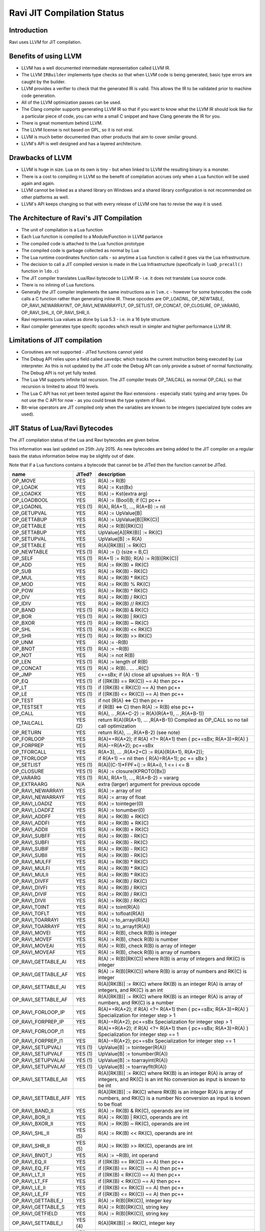 Ravi JIT Compilation Status
===========================

Introduction
------------
Ravi uses LLVM for JIT compilation. 

Benefits of using LLVM
----------------------
* LLVM has a well documented intermediate representation called LLVM IR.
* The LLVM ``IRBuilder`` implements type checks so that when LLVM code is being generated, basic type errors are caught by the builder. 
* LLVM provides a verifier to check that the generated IR is valid. This allows the IR to be validated prior to machine code generation.
* All of the LLVM optimization passes can be used.
* The Clang compiler supports generating LLVM IR so that if you want to know what the LLVM IR should look like for a particular piece of code, you can write a small C snippet and have Clang generate the IR for you.
* There is great momentum behind LLVM.
* The LLVM license is not based on GPL, so it is not viral.
* LLVM is much better documented than other products that aim to cover similar ground.
* LLVM's API is well designed and has a layered architecture.

Drawbacks of LLVM
-----------------
* LLVM is huge in size. Lua on its own is tiny - but when linked to LLVM the resulting binary is a monster.
* There is a cost to compiling in LLVM so the benefit of compilation accrues only when a Lua function will be used again and again.
* LLVM cannot be linked as a shared library on Windows and a shared library configuration is not recommended on other platforms as well.
* LLVM's API keeps changing so that with every release of LLVM one has to revise the way it is used.

The Architecture of Ravi's JIT Compilation
------------------------------------------
* The unit of compilation is a Lua function
* Each Lua function is compiled to a Module/Function in LLVM parlance
* The compiled code is attached to the Lua function prototype
* The compiled code is garbage collected as normal by Lua
* The Lua runtime coordinates function calls - so anytime a Lua function is called it goes via the Lua infrastructure. 
* The decision to call a JIT compiled version is made in the Lua Infrastructure (specifically in ``luaD_precall()`` function in ``ldo.c``)
* The JIT compiler translates Lua/Ravi bytecode to LLVM IR - i.e. it does not translate Lua source code.
* There is no inlining of Lua functions.
* Generally the JIT compiler implements the same instructions as in ``lvm.c`` - however for some bytecodes the code calls a C function rather than generating inline IR. These opcodes are OP_LOADNIL, OP_NEWTABLE, OP_RAVI_NEWARRAYINT, OP_RAVI_NEWARRAYFLT, OP_SETLIST, OP_CONCAT, OP_CLOSURE, OP_VARARG, OP_RAVI_SHL_II, OP_RAVI_SHR_II. 
* Ravi represents Lua values as done by Lua 5.3 - i.e. in a 16 byte structure. 
* Ravi compiler generates type specifc opcodes which result in simpler and higher performance LLVM IR.

Limitations of JIT compilation
------------------------------
* Coroutines are not supported - JITed functions cannot yield
* The Debug API relies upon a field called ``savedpc`` which tracks the current instruction being executed by Lua interpreter. As this is not updated by the JIT code the Debug API can only provide a subset of normal functionality. The Debug API is not yet fully tested.
* The Lua VM supports infinite tail recursion. The JIT compiler treats OP_TAILCALL as normal OP_CALL so that recursion is limited to about 110 levels.
* The Lua C API has not yet been tested against the Ravi extensions - especially static typing and array types. Do not use the C API for now - as you could break the type system of Ravi.
* Bit-wise operators are JIT compiled only when the variables are known to be integers (specialized byte codes are used).

JIT Status of Lua/Ravi Bytecodes
---------------------------------
The JIT compilation status of the Lua and Ravi bytecodes are given below.

This information was last updated on 25th July 2015. As new bytecodes are being added to the JIT compiler on a regular basis
the status information below may be slightly out of date.

Note that if a Lua functions contains a bytecode that cannot be be JITed then the function cannot be JITed.

+-------------------------+----------+--------------------------------------------------+
| name                    | JITed?   | description                                      |
+=========================+==========+==================================================+
| OP_MOVE                 | YES      | R(A) := R(B)                                     |
+-------------------------+----------+--------------------------------------------------+
| OP_LOADK                | YES      | R(A) := Kst(Bx)                                  |
+-------------------------+----------+--------------------------------------------------+
| OP_LOADKX               | YES      | R(A) := Kst(extra arg)                           |
+-------------------------+----------+--------------------------------------------------+
| OP_LOADBOOL             | YES      | R(A) := (Bool)B; if (C) pc++                     |
+-------------------------+----------+--------------------------------------------------+
| OP_LOADNIL              | YES (1)  | R(A), R(A+1), ..., R(A+B) := nil                 |
+-------------------------+----------+--------------------------------------------------+
| OP_GETUPVAL             | YES      | R(A) := UpValue[B]                               |
+-------------------------+----------+--------------------------------------------------+
| OP_GETTABUP             | YES      | R(A) := UpValue[B][RK(C)]                        |
+-------------------------+----------+--------------------------------------------------+
| OP_GETTABLE             | YES      | R(A) := R(B)[RK(C)]                              |
+-------------------------+----------+--------------------------------------------------+
| OP_SETTABUP             | YES      | UpValue[A][RK(B)] := RK(C)                       |
+-------------------------+----------+--------------------------------------------------+
| OP_SETUPVAL             | YES      | UpValue[B] := R(A)                               |
+-------------------------+----------+--------------------------------------------------+
| OP_SETTABLE             | YES      | R(A)[RK(B)] := RK(C)                             |
+-------------------------+----------+--------------------------------------------------+
| OP_NEWTABLE             | YES (1)  | R(A) := {} (size = B,C)                          |
+-------------------------+----------+--------------------------------------------------+
| OP_SELF                 | YES (1)  | R(A+1) := R(B); R(A) := R(B)[RK(C)]              |
+-------------------------+----------+--------------------------------------------------+
| OP_ADD                  | YES      | R(A) := RK(B) + RK(C)                            |
+-------------------------+----------+--------------------------------------------------+
| OP_SUB                  | YES      | R(A) := RK(B) - RK(C)                            |
+-------------------------+----------+--------------------------------------------------+
| OP_MUL                  | YES      | R(A) := RK(B) * RK(C)                            |
+-------------------------+----------+--------------------------------------------------+
| OP_MOD                  | YES      | R(A) := RK(B) % RK(C)                            |
+-------------------------+----------+--------------------------------------------------+
| OP_POW                  | YES      | R(A) := RK(B) ^ RK(C)                            |
+-------------------------+----------+--------------------------------------------------+
| OP_DIV                  | YES      | R(A) := RK(B) / RK(C)                            |
+-------------------------+----------+--------------------------------------------------+
| OP_IDIV                 | YES      | R(A) := RK(B) // RK(C)                           |
+-------------------------+----------+--------------------------------------------------+
| OP_BAND                 | YES (1)  | R(A) := RK(B) & RK(C)                            |
+-------------------------+----------+--------------------------------------------------+
| OP_BOR                  | YES (1)  | R(A) := RK(B) | RK(C)                            |
+-------------------------+----------+--------------------------------------------------+
| OP_BXOR                 | YES (1)  | R(A) := RK(B) ~ RK(C)                            |
+-------------------------+----------+--------------------------------------------------+
| OP_SHL                  | YES (1)  | R(A) := RK(B) << RK(C)                           |
+-------------------------+----------+--------------------------------------------------+
| OP_SHR                  | YES (1)  | R(A) := RK(B) >> RK(C)                           |
+-------------------------+----------+--------------------------------------------------+
| OP_UNM                  | YES      | R(A) := -R(B)                                    |
+-------------------------+----------+--------------------------------------------------+
| OP_BNOT                 | YES (1)  | R(A) := ~R(B)                                    |
+-------------------------+----------+--------------------------------------------------+
| OP_NOT                  | YES      | R(A) := not R(B)                                 |
+-------------------------+----------+--------------------------------------------------+
| OP_LEN                  | YES (1)  | R(A) := length of R(B)                           |
+-------------------------+----------+--------------------------------------------------+
| OP_CONCAT               | YES (1)  | R(A) := R(B).. ... ..R(C)                        |
+-------------------------+----------+--------------------------------------------------+
| OP_JMP                  | YES      | c+=sBx; if (A) close all upvalues >= R(A - 1)    |
+-------------------------+----------+--------------------------------------------------+
| OP_EQ                   | YES (1)  | if ((RK(B) == RK(C)) ~= A) then pc++             |
+-------------------------+----------+--------------------------------------------------+
| OP_LT                   | YES (1)  | if ((RK(B) <  RK(C)) ~= A) then pc++             |
+-------------------------+----------+--------------------------------------------------+
| OP_LE                   | YES (1)  | if ((RK(B) <= RK(C)) ~= A) then pc++             |
+-------------------------+----------+--------------------------------------------------+
| OP_TEST                 | YES      | if not (R(A) <=> C) then pc++                    |
+-------------------------+----------+--------------------------------------------------+
| OP_TESTSET              | YES      | if (R(B) <=> C) then R(A) := R(B) else pc++      |
+-------------------------+----------+--------------------------------------------------+
| OP_CALL                 | YES      | R(A), .. ,R(A+C-2) := R(A)(R(A+1), .. ,R(A+B-1)) |
+-------------------------+----------+--------------------------------------------------+
| OP_TAILCALL             | YES (2)  | return R(A)(R(A+1), ... ,R(A+B-1))               |
|                         |          | Compiled as OP_CALL so no tail call optimization |
+-------------------------+----------+--------------------------------------------------+
| OP_RETURN               | YES      | return R(A), ... ,R(A+B-2) (see note)            |
+-------------------------+----------+--------------------------------------------------+
| OP_FORLOOP              | YES      | R(A)+=R(A+2);                                    |
|                         |          | if R(A) <?= R(A+1) then { pc+=sBx; R(A+3)=R(A) } |
+-------------------------+----------+--------------------------------------------------+
| OP_FORPREP              | YES      | R(A)-=R(A+2); pc+=sBx                            |
+-------------------------+----------+--------------------------------------------------+
| OP_TFORCALL             | YES      | R(A+3), ... ,R(A+2+C) := R(A)(R(A+1), R(A+2));   |
+-------------------------+----------+--------------------------------------------------+
| OP_TFORLOOP             | YES      | if R(A+1) ~= nil then { R(A)=R(A+1); pc += sBx } |
+-------------------------+----------+--------------------------------------------------+
| OP_SETLIST              | YES (1)  | R(A)[(C-1)*FPF+i] := R(A+i), 1 <= i <= B	        |
+-------------------------+----------+--------------------------------------------------+
| OP_CLOSURE              | YES (1)  | R(A) := closure(KPROTO[Bx])                      |
+-------------------------+----------+--------------------------------------------------+
| OP_VARARG               | YES (1)  | R(A), R(A+1), ..., R(A+B-2) = vararg             |
+-------------------------+----------+--------------------------------------------------+
| OP_EXTRAARG             | N/A      | extra (larger) argument for previous opcode      |
+-------------------------+----------+--------------------------------------------------+
| OP_RAVI_NEWARRAYI       | YES      | R(A) := array of int                             |
+-------------------------+----------+--------------------------------------------------+
| OP_RAVI_NEWARRAYF       | YES      | R(A) := array of float                           |
+-------------------------+----------+--------------------------------------------------+
| OP_RAVI_LOADIZ          | YES      | R(A) := tointeger(0)                             |
+-------------------------+----------+--------------------------------------------------+
| OP_RAVI_LOADFZ          | YES      | R(A) := tonumber(0)                              |
+-------------------------+----------+--------------------------------------------------+
| OP_RAVI_ADDFF           | YES      | R(A) := RK(B) + RK(C)                            |
+-------------------------+----------+--------------------------------------------------+
| OP_RAVI_ADDFI           | YES      | R(A) := RK(B) + RK(C)                            |
+-------------------------+----------+--------------------------------------------------+
| OP_RAVI_ADDII           | YES      | R(A) := RK(B) + RK(C)                            |
+-------------------------+----------+--------------------------------------------------+
| OP_RAVI_SUBFF           | YES      | R(A) := RK(B) - RK(C)                            |
+-------------------------+----------+--------------------------------------------------+
| OP_RAVI_SUBFI           | YES      | R(A) := RK(B) - RK(C)                            |
+-------------------------+----------+--------------------------------------------------+
| OP_RAVI_SUBIF           | YES      | R(A) := RK(B) - RK(C)                            |
+-------------------------+----------+--------------------------------------------------+
| OP_RAVI_SUBII           | YES      | R(A) := RK(B) - RK(C)                            |
+-------------------------+----------+--------------------------------------------------+
| OP_RAVI_MULFF           | YES      | R(A) := RK(B) * RK(C)                            |
+-------------------------+----------+--------------------------------------------------+
| OP_RAVI_MULFI           | YES      | R(A) := RK(B) * RK(C)                            |
+-------------------------+----------+--------------------------------------------------+
| OP_RAVI_MULII           | YES      | R(A) := RK(B) * RK(C)                            |
+-------------------------+----------+--------------------------------------------------+
| OP_RAVI_DIVFF           | YES      | R(A) := RK(B) / RK(C)                            |
+-------------------------+----------+--------------------------------------------------+
| OP_RAVI_DIVFI           | YES      | R(A) := RK(B) / RK(C)                            |
+-------------------------+----------+--------------------------------------------------+
| OP_RAVI_DIVIF           | YES      | R(A) := RK(B) / RK(C)                            |
+-------------------------+----------+--------------------------------------------------+
| OP_RAVI_DIVII           | YES      | R(A) := RK(B) / RK(C)                            |
+-------------------------+----------+--------------------------------------------------+
| OP_RAVI_TOINT           | YES      | R(A) := toint(R(A))                              |
+-------------------------+----------+--------------------------------------------------+
| OP_RAVI_TOFLT           | YES      | R(A) := tofloat(R(A))                            |
+-------------------------+----------+--------------------------------------------------+
| OP_RAVI_TOARRAYI        | YES      | R(A) := to_arrayi(R(A))                          |
+-------------------------+----------+--------------------------------------------------+
| OP_RAVI_TOARRAYF        | YES      | R(A) := to_arrayf(R(A))                          |
+-------------------------+----------+--------------------------------------------------+
| OP_RAVI_MOVEI           | YES      | R(A) := R(B), check R(B) is integer              |
+-------------------------+----------+--------------------------------------------------+
| OP_RAVI_MOVEF           | YES      | R(A) := R(B), check R(B) is number               |
+-------------------------+----------+--------------------------------------------------+
| OP_RAVI_MOVEAI          | YES      | R(A) := R(B), check R(B) is array of integer     |
+-------------------------+----------+--------------------------------------------------+
| OP_RAVI_MOVEAF          | YES      | R(A) := R(B), check R(B) is array of numbers     |
+-------------------------+----------+--------------------------------------------------+
| OP_RAVI_GETTABLE_AI     | YES      | R(A) := R(B)[RK(C)] where R(B) is array of       |
|                         |          | integers and RK(C) is integer                    |
+-------------------------+----------+--------------------------------------------------+
| OP_RAVI_GETTABLE_AF     | YES      | R(A) := R(B)[RK(C)] where R(B) is array of       |
|                         |          | numbers and RK(C) is integer                     |
+-------------------------+----------+--------------------------------------------------+
| OP_RAVI_SETTABLE_AI     | YES      | R(A)[RK(B)] := RK(C) where RK(B) is an integer   |
|                         |          | R(A) is array of integers, and RK(C) is an int   |
+-------------------------+----------+--------------------------------------------------+
| OP_RAVI_SETTABLE_AF     | YES      | R(A)[RK(B)] := RK(C) where RK(B) is an integer   |
|                         |          | R(A) is array of numbers, and RK(C) is a number  |
+-------------------------+----------+--------------------------------------------------+
| OP_RAVI_FORLOOP_IP      | YES      | R(A)+=R(A+2);                                    |
|                         |          | if R(A) <?= R(A+1) then { pc+=sBx; R(A+3)=R(A) } |
|                         |          | Specialization for integer step > 1              |
+-------------------------+----------+--------------------------------------------------+
| OP_RAVI_FORPREP_IP      | YES      | R(A)-=R(A+2); pc+=sBx                            |
|                         |          | Specialization for integer step > 1              |
+-------------------------+----------+--------------------------------------------------+
| OP_RAVI_FORLOOP_I1      | YES      | R(A)+=R(A+2);                                    |
|                         |          | if R(A) <?= R(A+1) then { pc+=sBx; R(A+3)=R(A) } |
|                         |          | Specialization for integer step == 1             |
+-------------------------+----------+--------------------------------------------------+
| OP_RAVI_FORPREP_I1      | YES      | R(A)-=R(A+2); pc+=sBx                            |
|                         |          | Specialization for integer step == 1             |
+-------------------------+----------+--------------------------------------------------+
| OP_RAVI_SETUPVALI       | YES (1)  | UpValue[B] := tointeger(R(A))                    |
+-------------------------+----------+--------------------------------------------------+
| OP_RAVI_SETUPVALF       | YES (1)  | UpValue[B] := tonumber(R(A))                     |
+-------------------------+----------+--------------------------------------------------+
| OP_RAVI_SETUPVALAI      | YES (1)  | UpValue[B] := toarrayint(R(A))                   |
+-------------------------+----------+--------------------------------------------------+
| OP_RAVI_SETUPVALAF      | YES (1)  | UpValue[B] := toarrayflt(R(A))                   |
+-------------------------+----------+--------------------------------------------------+
| OP_RAVI_SETTABLE_AII    | YES      | R(A)[RK(B)] := RK(C) where RK(B) is an integer   |
|                         |          | R(A) is array of integers, and RK(C) is an int   |
|                         |          | No conversion as input is known to be int        |
+-------------------------+----------+--------------------------------------------------+
| OP_RAVI_SETTABLE_AFF    | YES      | R(A)[RK(B)] := RK(C) where RK(B) is an integer   |
|                         |          | R(A) is array of numbers, and RK(C) is a number  |
|                         |          | No conversion as input is known to be float      |
+-------------------------+----------+--------------------------------------------------+
| OP_RAVI_BAND_II         | YES      | R(A) := RK(B) & RK(C), operands are int          |
+-------------------------+----------+--------------------------------------------------+
| OP_RAVI_BOR_II          | YES      | R(A) := RK(B) | RK(C), operands are int          |
+-------------------------+----------+--------------------------------------------------+
| OP_RAVI_BXOR_II         | YES      | R(A) := RK(B) ~ RK(C), operands are int          |
+-------------------------+----------+--------------------------------------------------+
| OP_RAVI_SHL_II          | YES (5)  | R(A) := RK(B) << RK(C), operands are int         |
+-------------------------+----------+--------------------------------------------------+
| OP_RAVI_SHR_II          | YES (5)  | R(A) := RK(B) >> RK(C), operands are int         |
+-------------------------+----------+--------------------------------------------------+
| OP_RAVI_BNOT_I          | YES      | R(A) := ~R(B), int operand                       |
+-------------------------+----------+--------------------------------------------------+
| OP_RAVI_EQ_II           | YES      | if ((RK(B) == RK(C)) ~= A) then pc++             |
+-------------------------+----------+--------------------------------------------------+
| OP_RAVI_EQ_FF           | YES      | if ((RK(B) == RK(C)) ~= A) then pc++             |
+-------------------------+----------+--------------------------------------------------+
| OP_RAVI_LT_II           | YES      | if ((RK(B) <  RK(C)) ~= A) then pc++             |
+-------------------------+----------+--------------------------------------------------+
| OP_RAVI_LT_FF           | YES      | if ((RK(B) <  RK(C)) ~= A) then pc++             |
+-------------------------+----------+--------------------------------------------------+
| OP_RAVI_LE_II           | YES      | if ((RK(B) <= RK(C)) ~= A) then pc++             |
+-------------------------+----------+--------------------------------------------------+
| OP_RAVI_LE_FF           | YES      | if ((RK(B) <= RK(C)) ~= A) then pc++             |
+-------------------------+----------+--------------------------------------------------+
| OP_RAVI_GETTABLE_I      | YES      | R(A) := R(B)[RK(C)], integer key	                |
+-------------------------+----------+--------------------------------------------------+
| OP_RAVI_GETTABLE_S      | YES      | R(A) := R(B)[RK(C)], string key                  |
+-------------------------+----------+--------------------------------------------------+
| OP_RAVI_GETFIELD        | YES      | R(A) := R(B)[RK(C)], string key                  |
+-------------------------+----------+--------------------------------------------------+
| OP_RAVI_SETTABLE_I      | YES (4)  | R(A)[RK(B)] := RK(C), integer key                |
+-------------------------+----------+--------------------------------------------------+
| OP_RAVI_SETTABLE_S      | YES (3)  | R(A)[RK(B)] := RK(C), string key                 |
+-------------------------+----------+--------------------------------------------------+
| OP_RAVI_SETFIELD        | YES      | R(A)[RK(B)] := RK(C), string key                 |
+-------------------------+----------+--------------------------------------------------+
| OP_RAVI_TOTAB           | YES      | R(A) := to_table(R(A))                           |
+-------------------------+----------+--------------------------------------------------+
| OP_RAVI_MOVETAB         | YES      | R(A) := R(B), check R(B) is a table              |
+-------------------------+----------+--------------------------------------------------+
| OP_RAVI_SETUPVALT       | YES (1)  | UpValue[B] := to_table(R(A))                     |
+-------------------------+----------+--------------------------------------------------+
| OP_RAVI_SELF_SK         | YES      | R(A+1) := R(B); R(A) := R(B)[RK(C)]              |
+-------------------------+----------+--------------------------------------------------+
| OP_RAVI_SELF_S          | YES      | R(A+1) := R(B); R(A) := R(B)[RK(C)]              |
+-------------------------+----------+--------------------------------------------------+
| OP_RAVI_GETTABUP_SK     | YES      | R(A) := UpValue[B][RK(C)]                        |
+-------------------------+----------+--------------------------------------------------+

1. These bytecoes are handled via function calls rather than inline code generation
2. Tail calls are the same as ordinary calls.
3. The _SK variant is generated
4. Generates generic SETTABLE 
5. Inline code is generated only when operand is a constant integer

Ravi's LLVM JIT compiler source
-------------------------------
The LLVM JIT implementation is in following sources:

* ravillvm.h - includes LLVM headers and defines the generic JIT State and Function interfaces
* ravijit.h - defines the JIT API
* ravi_llvmcodegen.h - defines the types used by the code generator
* ravijit.cpp - Non implementation specific JIT API functions

* ravi_llvmjit.cpp - basic LLVM infrastructure and Ravi API definition
* ravi_llvmtypes.cpp - contains LLVM type definitions for Lua objects 
* ravi_llvmcodegen.cpp - LLVM JIT compiler - main driver for compiling Lua bytecodes into LLVM IR
* ravi_llvmload.cpp - implements OP_LOADK and OP_MOVE, and related operations, also OP_LOADBOOL
* ravi_llvmcomp.cpp - implements OP_EQ, OP_LT, OP_LE, OP_TEST and OP_TESTSET.
* ravi_llvmreturn.cpp - implements OP_RETURN
* ravi_llvmforprep.cpp - implements OP_FORPREP
* ravi_llvmforloop.cpp - implements OP_FORLOOP
* ravi_llvmtforcall.cpp - implements OP_TFORCALL and OP_TFORLOOP
* ravi_llvmarith1.cpp - implements various type specialized arithmetic operations - these are Ravi extensions
* ravi_llvmarith2.cpp - implements Lua opcodes such as OP_ADD, OP_SUB, OP_MUL, OP_DIV, OP_POW, OP_IDIV, OP_MOD, OP_UNM
* ravi_llvmcall.cpp - implements OP_CALL, OP_JMP
* ravi_llvmtable.cpp - implements OP_GETTABLE, OP_SETTABLE and various other table operations, OP_SELF, and also upvalue operations
* ravi_llvmrest.cpp - OP_CLOSURE, OP_VARARG, OP_CONCAT

